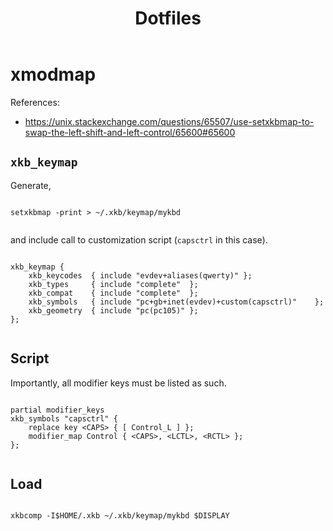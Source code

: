 #+STARTUP: overview
#+FILETAGS: :dotfiles:




#+title:Dotfiles


* xmodmap

References:
- https://unix.stackexchange.com/questions/65507/use-setxkbmap-to-swap-the-left-shift-and-left-control/65600#65600

** ~xkb_keymap~

Generate,

#+begin_src shell

setxkbmap -print > ~/.xkb/keymap/mykbd

#+end_src

and include call to customization script (~capsctrl~ in this case).

#+begin_src :tangle ~/.xkb/keymap/mykbd

xkb_keymap {
	xkb_keycodes  { include "evdev+aliases(qwerty)"	};
	xkb_types     { include "complete"	};
	xkb_compat    { include "complete"	};
	xkb_symbols   { include "pc+gb+inet(evdev)+custom(capsctrl)"	};
	xkb_geometry  { include "pc(pc105)"	};
};

#+end_src

** Script

Importantly, all modifier keys must be listed as such.

#+begin_src :tangle ~/.xkb/symbols/custom

partial modifier_keys
xkb_symbols "capsctrl" {
    replace key <CAPS> { [ Control_L ] };
    modifier_map Control { <CAPS>, <LCTL>, <RCTL> };
};

#+end_src

** Load

#+begin_src shell

xkbcomp -I$HOME/.xkb ~/.xkb/keymap/mykbd $DISPLAY

#+end_src


